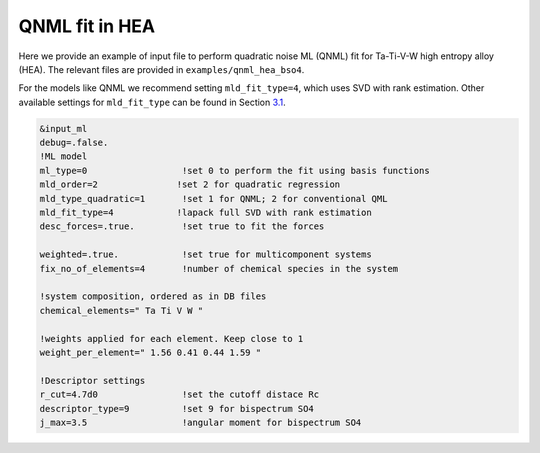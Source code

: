 
.. _`ex:QNML-HAE`:

QNML fit in HEA
---------------

Here we provide an example of input file to perform quadratic noise ML
(QNML) fit for Ta-Ti-V-W high entropy alloy (HEA). The relevant files
are provided in ``examples/qnml_hea_bso4``.

For the models like QNML we recommend setting ``mld_fit_type=4``, which
uses SVD with rank estimation. Other available settings for
``mld_fit_type`` can be found in Section `3.1 <#sec:keywords>`__.

.. code-block:: fortran

   &input_ml
   debug=.false.
   !ML model
   ml_type=0                  !set 0 to perform the fit using basis functions
   mld_order=2               !set 2 for quadratic regression
   mld_type_quadratic=1       !set 1 for QNML; 2 for conventional QML
   mld_fit_type=4            !lapack full SVD with rank estimation
   desc_forces=.true.         !set true to fit the forces

   weighted=.true.            !set true for multicomponent systems
   fix_no_of_elements=4       !number of chemical species in the system
   
   !system composition, ordered as in DB files
   chemical_elements=" Ta Ti V W "  

   !weights applied for each element. Keep close to 1
   weight_per_element=" 1.56 0.41 0.44 1.59 "   

   !Descriptor settings
   r_cut=4.7d0                !set the cutoff distace Rc
   descriptor_type=9          !set 9 for bispectrum SO4
   j_max=3.5                  !angular moment for bispectrum SO4


